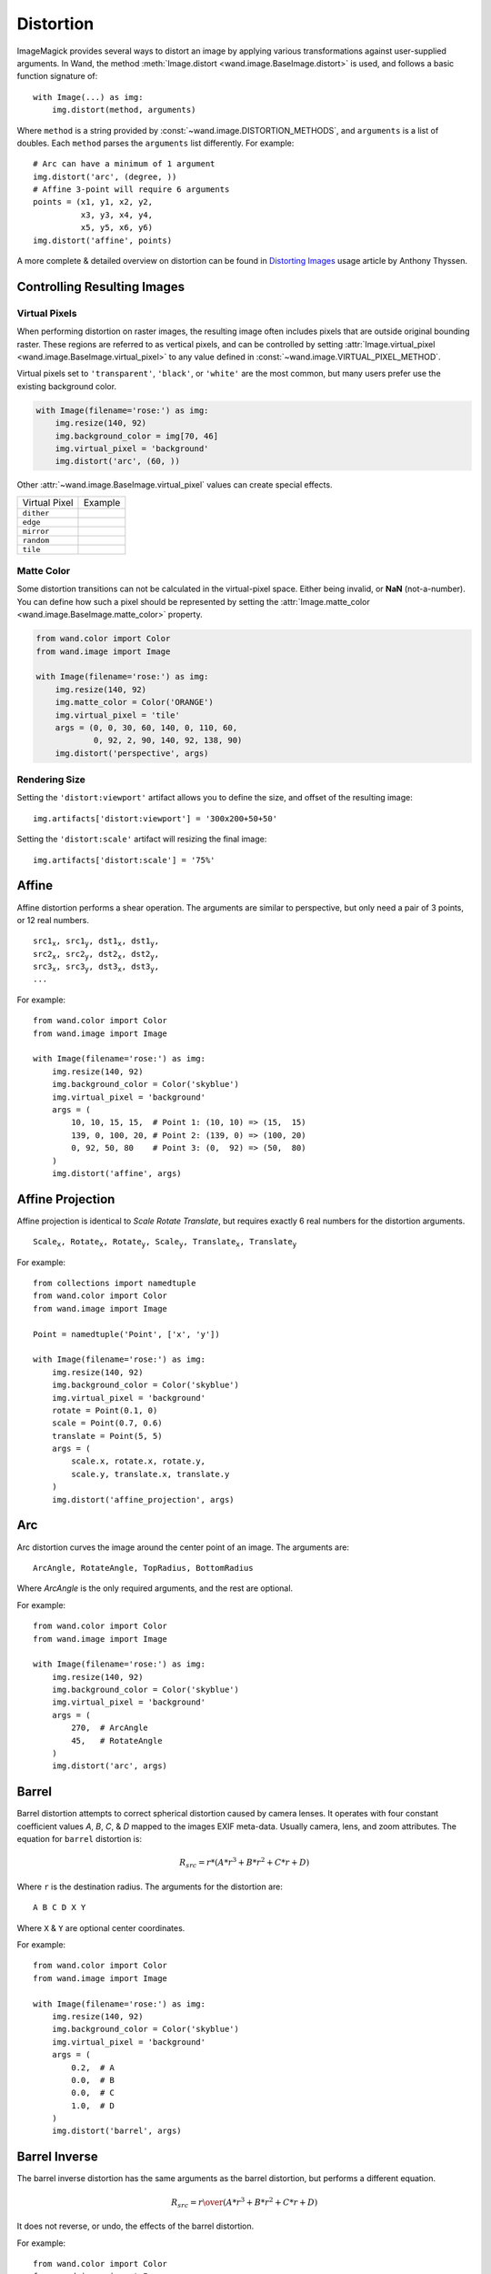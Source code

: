 .. _distort:

Distortion
==========

ImageMagick provides several ways to distort an image by applying various
transformations against user-supplied arguments. In Wand, the method
:meth:`Image.distort <wand.image.BaseImage.distort>` is used, and follows a
basic function signature of::

    with Image(...) as img:
        img.distort(method, arguments)

Where ``method`` is a string provided by :const:`~wand.image.DISTORTION_METHODS`,
and ``arguments`` is a list of doubles. Each ``method`` parses the ``arguments``
list differently. For example::

    # Arc can have a minimum of 1 argument
    img.distort('arc', (degree, ))
    # Affine 3-point will require 6 arguments
    points = (x1, y1, x2, y2,
              x3, y3, x4, y4,
              x5, y5, x6, y6)
    img.distort('affine', points)

A more complete & detailed overview on distortion can be found in `Distorting
Images`__ usage article by Anthony Thyssen.

__ https://www.imagemagick.org/Usage/distorts/


Controlling Resulting Images
----------------------------

Virtual Pixels
''''''''''''''

When performing distortion on raster images, the resulting image often includes
pixels that are outside original bounding raster. These regions are referred to
as vertical pixels, and can be controlled by setting
:attr:`Image.virtual_pixel <wand.image.BaseImage.virtual_pixel>` to any value
defined in :const:`~wand.image.VIRTUAL_PIXEL_METHOD`.

Virtual pixels set to ``'transparent'``, ``'black'``, or ``'white'`` are the
most common, but many users prefer use the existing background color.

.. code-block:: python

    with Image(filename='rose:') as img:
        img.resize(140, 92)
        img.background_color = img[70, 46]
        img.virtual_pixel = 'background'
        img.distort('arc', (60, ))

.. image:: ../_images/distort-arc-background.png

Other :attr:`~wand.image.BaseImage.virtual_pixel` values can create special
effects.

==================  =======
Virtual Pixel       Example
------------------  -------
``dither``          .. image:: ../_images/distort-arc-dither.png
``edge``            .. image:: ../_images/distort-arc-edge.png
``mirror``          .. image:: ../_images/distort-arc-mirror.png
``random``          .. image:: ../_images/distort-arc-random.png
``tile``            .. image:: ../_images/distort-arc-tile.png
==================  =======

Matte Color
'''''''''''

Some distortion transitions can not be calculated in the virtual-pixel space.
Either being invalid, or **NaN** (not-a-number). You can define how such
a pixel should be represented by setting the
:attr:`Image.matte_color <wand.image.BaseImage.matte_color>` property.

.. code-block:: python

    from wand.color import Color
    from wand.image import Image

    with Image(filename='rose:') as img:
        img.resize(140, 92)
        img.matte_color = Color('ORANGE')
        img.virtual_pixel = 'tile'
        args = (0, 0, 30, 60, 140, 0, 110, 60,
                0, 92, 2, 90, 140, 92, 138, 90)
        img.distort('perspective', args)

.. image:: ../_images/distort-arc-matte.png


Rendering Size
''''''''''''''

Setting the ``'distort:viewport'`` artifact allows you to define the size, and
offset of the resulting image::

    img.artifacts['distort:viewport'] = '300x200+50+50'

Setting the ``'distort:scale'`` artifact will resizing the final image::

    img.artifacts['distort:scale'] = '75%'


Affine
------

Affine distortion performs a shear operation. The arguments are similar to
perspective, but only need a pair of 3 points, or 12 real numbers.

.. parsed-literal::

    src1\ :sub:`x`, src1\ :sub:`y`, dst1\ :sub:`x`, dst1\ :sub:`y`,
    src2\ :sub:`x`, src2\ :sub:`y`, dst2\ :sub:`x`, dst2\ :sub:`y`,
    src3\ :sub:`x`, src3\ :sub:`y`, dst3\ :sub:`x`, dst3\ :sub:`y`,
    ...

For example::

    from wand.color import Color
    from wand.image import Image

    with Image(filename='rose:') as img:
        img.resize(140, 92)
        img.background_color = Color('skyblue')
        img.virtual_pixel = 'background'
        args = (
            10, 10, 15, 15,  # Point 1: (10, 10) => (15,  15)
            139, 0, 100, 20, # Point 2: (139, 0) => (100, 20)
            0, 92, 50, 80    # Point 3: (0,  92) => (50,  80)
        )
        img.distort('affine', args)

.. image:: ../_images/distort-affine.png


Affine Projection
-----------------

Affine projection is identical to `Scale Rotate Translate`, but requires exactly
6 real numbers for the distortion arguments.

.. parsed-literal::

    Scale\ :sub:`x`, Rotate\ :sub:`x`, Rotate\ :sub:`y`, Scale\ :sub:`y`, Translate\ :sub:`x`, Translate\ :sub:`y`

For example::

    from collections import namedtuple
    from wand.color import Color
    from wand.image import Image

    Point = namedtuple('Point', ['x', 'y'])

    with Image(filename='rose:') as img:
        img.resize(140, 92)
        img.background_color = Color('skyblue')
        img.virtual_pixel = 'background'
        rotate = Point(0.1, 0)
        scale = Point(0.7, 0.6)
        translate = Point(5, 5)
        args = (
            scale.x, rotate.x, rotate.y,
            scale.y, translate.x, translate.y
        )
        img.distort('affine_projection', args)

.. image:: ../_images/distort-affine-projection.png


Arc
---

Arc distortion curves the image around the center point of an image. The
arguments are:

.. parsed-literal::

    ArcAngle, RotateAngle, TopRadius, BottomRadius

Where `ArcAngle` is the only required arguments, and the rest are optional.

For example::

    from wand.color import Color
    from wand.image import Image

    with Image(filename='rose:') as img:
        img.resize(140, 92)
        img.background_color = Color('skyblue')
        img.virtual_pixel = 'background'
        args = (
            270,  # ArcAngle
            45,   # RotateAngle
        )
        img.distort('arc', args)

.. image:: ../_images/distort-arc.png


Barrel
------

Barrel distortion attempts to correct spherical distortion caused by camera
lenses. It operates with four constant coefficient values `A`, `B`, `C`, & `D`
mapped to the images EXIF meta-data. Usually camera, lens, and zoom attributes.
The equation for ``barrel`` distortion is:

.. math:: {R}_{src} = r * \left( A * r^3 + B * r^2 + C * r + D \right)

Where ``r`` is the destination radius. The arguments for the distortion are:

.. parsed-literal::

    A B C D X Y

Where ``X`` & ``Y`` are optional center coordinates.

For example::

    from wand.color import Color
    from wand.image import Image

    with Image(filename='rose:') as img:
        img.resize(140, 92)
        img.background_color = Color('skyblue')
        img.virtual_pixel = 'background'
        args = (
            0.2,  # A
            0.0,  # B
            0.0,  # C
            1.0,  # D
        )
        img.distort('barrel', args)

.. image:: ../_images/distort-barrel.png


Barrel Inverse
--------------
The barrel inverse distortion has the same arguments as the barrel distortion,
but performs a different equation.

.. math:: {R}_{src} = { r \over \left( A * r^3 + B * r^2 + C * r + D \right) }

It does not reverse, or undo, the effects of the barrel distortion.

For example::

    from wand.color import Color
    from wand.image import Image

    with Image(filename='rose:') as img:
        img.resize(140, 92)
        img.background_color = Color('skyblue')
        img.virtual_pixel = 'background'
        args = (
            0.0,   # A
            0.0,   # B
            -0.5,  # C
            1.5,   # D
        )
        img.distort('barrel_inverse', args)

.. image:: ../_images/distort-barrel-inverse.png


Bilinear
--------

The bilinear distortion is similar to perspective distortion, but evenly
distributes pixels rather than compress & reduce shrinking areas. This
means that shrunk areas of the image will appear flat with bilinear as opposed
to farther away. The arguments are:

.. parsed-literal::

    src1\ :sub:`x`, src1\ :sub:`y`, dst1\ :sub:`x`, dst1\ :sub:`y`,
    src2\ :sub:`x`, src2\ :sub:`y`, dst2\ :sub:`x`, dst2\ :sub:`y`,
    src3\ :sub:`x`, src3\ :sub:`y`, dst3\ :sub:`x`, dst3\ :sub:`y`,
    src4\ :sub:`x`, src4\ :sub:`y`, dst4\ :sub:`x`, dst4\ :sub:`y`,
    ...

Unlike other inverse methods, bilinear distortion effects are directional.
Meaning you can undo a distortion previously applied. For example::

    from itertools import chain
    from wand.color import Color
    from wand.image import Image

    with Image(filename='rose:') as img:
        img.resize(140, 92)
        img.background_color = Color('skyblue')
        img.virtual_pixel = 'background'
        source_points = (
            (0, 0),
            (140, 0),
            (0, 92),
            (140, 92)
        )
        destination_points = (
            (14, 4.6),
            (126.9, 9.2),
            (0, 92),
            (140, 92)
        )
        order = chain.from_iterable(zip(source_points, destination_points))
        arguments = list(chain.from_iterable(order))
        img.distort('bilinear_forward', arguments)

.. image:: ../_images/distort-bilinear-forward.png

And then reverted with by swapping the destination with source coordinates,
and using ``'bilinear_reverse'``::

        order = chain.from_iterable(zip(destination_points, source_points))
        arguments = list(chain.from_iterable(order))
        img.distort('bilinear_reverse', arguments)

.. image:: ../_images/distort-bilinear-reverse.png


Cylinder & Plane
----------------

Cylinder 2 plane is a radial projection to correct common field of
vision (fov) distortions. The arguments are:

.. parsed-literal::

    FovAngle, CenterX, CenterY, FovOutput, DestCenterX, DestCenterY

Where only the first argument is required, and the rest are optional.
The `FovAngle` value can be roughly calculated by:

.. math:: {FovAngle} = {{LensFocalLength} \over {FilmWidth}} * { 180 \over \pi }

The ``'plane_2_cylinder'`` is the inverted behavior. The arguments are:

.. parsed-literal::

    FovAngle, CenterX, CenterY

For (a rather poor) example::

    import math
    from wand.color import Color
    from wand.image import Image

    with Image(filename='rose:') as img:
        img.resize(140, 92)
        img.background_color = Color('skyblue')
        img.virtual_pixel = 'background'
        lens = 60
        film = 35
        args = (
            lens/film * 180/math.pi,
        )
        img.distort('plane_2_cylinder', args)

.. image:: ../_images/distort-plane2cylinder.png

And the inverse::

        img.distort('cylinder_2_plane', args)

.. image:: ../_images/distort-cylinder2plane.png



Perspective
-----------

Perspective distortion requires 4 pairs of points which is a total of 16 doubles.
The order of the ``arguments`` are groups of source & destination coordinate
pairs.

.. parsed-literal::

    src1\ :sub:`x`, src1\ :sub:`y`, dst1\ :sub:`x`, dst1\ :sub:`y`,
    src2\ :sub:`x`, src2\ :sub:`y`, dst2\ :sub:`x`, dst2\ :sub:`y`,
    src3\ :sub:`x`, src3\ :sub:`y`, dst3\ :sub:`x`, dst3\ :sub:`y`,
    src4\ :sub:`x`, src4\ :sub:`y`, dst4\ :sub:`x`, dst4\ :sub:`y`,
    ...

For example::

    from itertools import chain
    from wand.color import Color
    from wand.image import Image

    with Image(filename='rose:') as img:
        img.resize(140, 92)
        img.background_color = Color('skyblue')
        img.virtual_pixel = 'background'
        source_points = (
            (0, 0),
            (140, 0),
            (0, 92),
            (140, 92)
        )
        destination_points = (
            (14, 4.6),
            (126.9, 9.2),
            (0, 92),
            (140, 92)
        )
        order = chain.from_iterable(zip(source_points, destination_points))
        arguments = list(chain.from_iterable(order))
        img.distort('perspective', arguments)

.. image:: ../_images/distort-perspective.png


Polar & Depolar
---------------

Polar distortion is similar to arc distort method, but does not attempt to
preserve aspect ratios.

.. parsed-literal::

    Radius\ :sub:`max`, Radius\ :sub:`min`, Center\ :sub:`x`, Center\ :sub:`y`, Angle\ :sub:`start`, Angle\ :sub:`end`

All the arguments are optional, and an argument of ``0`` will use the distance
of the center to the closet edge as the default radius.

For example::

    from wand.image import Image

    with Image(filename='rose:') as img:
        img.resize(140, 92)
        img.virtual_pixel = 'black'
        img.distort('polar', (0,))

.. image:: ../_images/distort-polar.png

For depolar distortion, the arguments are the same. However to revert the image
previously distorted with nearest edge (argument ``0``), use ``-1`` for
ImageMagick to calculate the radius distance from the middle to the farthest
edge.

For example::

    from wand.image import Image

    with Image(filename='distort-polar.png') as img:
        img.virtual_pixel = 'horizontal_tile'
        img.distort('depolar', (-1,))

.. image:: ../_images/distort-depolar.png


Polynomial
----------

Polynomial distortion requires at least four sets of coordinates & control
points, and will perform a standard polynomial equation. However, the first
distortion argument is reserved to define the ``Order``, or ``Complexity``
of the two dimensional equation.

.. parsed-literal::

    Order, src1\ :sub:`x`, src1\ :sub:`y`, dst1\ :sub:`x`, dst1\ :sub:`y`,
           src2\ :sub:`x`, src2\ :sub:`y`, dst2\ :sub:`x`, dst2\ :sub:`y`,
           src3\ :sub:`x`, src3\ :sub:`y`, dst3\ :sub:`x`, dst3\ :sub:`y`,
           src4\ :sub:`x`, src4\ :sub:`y`, dst4\ :sub:`x`, dst4\ :sub:`y`,
           ...

For example::

    from collections import namedtuple
    from wand.color import Color
    from wand.image import Image

    Point = namedtuple('Point', ['x', 'y', 'i', 'j'])

    with Image(filename='rose:') as img:
        img.resize(140, 92)
        img.background_color = Color('skyblue')
        img.virtual_pixel = 'background'
        order = 1.5
        alpha = Point(0, 0, 26, 0)
        beta = Point(139, 0, 114, 23)
        gamma = Point(139, 91, 139, 80)
        delta = Point(0, 92, 0, 78)
        args = (
            order,
            alpha.x, alpha.y, alpha.i, alpha.j,
            beta.x, beta.y, beta.i, beta.j,
            gamma.x, gamma.y, gamma.i, gamma.j,
            delta.x, delta.y, delta.i, delta.j,
        )
        img.distort('polynomial', args)

.. image:: ../_images/distort-polynomial.png


Scale Rotate Translate
----------------------

A more common form of distortion, the method ``'scale_rotate_translate'`` can
be controlled by the total number of arguments.

The total arguments dictate the following order.

===============  ==============
Total Arguments  Argument Order
---------------  --------------
 1                Angle
 2                Scale, Angle
 3                X, Y, Angle
 4                X, Y, Scale, Angle
 5                X, Y, ScaleX, ScaleY, Angle
 6                X, Y, Scale, Angle, NewX, NewY
 7                X, Y, ScaleX, ScaleY, Angle, NewX, NewY
===============  ==============

For example...

A single argument would be treated as an angle::

    from wand.color import Color
    from wand.image import Image

    with Image(filename='rose:') as img:
        img.resize(140, 92)
        img.background_color = Color('skyblue')
        img.virtual_pixel = 'background'
        angle = 90.0
        img.distort('scale_rotate_translate', (angle,))

.. image:: ../_images/distort-srt-angle.png

Two arguments would be treated as a scale & angle::

    with Image(filename='rose:') as img:
        img.resize(140, 92)
        img.background_color = Color('skyblue')
        img.virtual_pixel = 'background'
        angle = 90.0
        scale = 0.5
        img.distort('scale_rotate_translate', (scale, angle,))

.. image:: ../_images/distort-srt-scale-angle.png


And three arguments would describe the origin of rotation::

    with Image(filename='rose:') as img:
        img.resize(140, 92)
        img.background_color = Color('skyblue')
        img.virtual_pixel = 'background'
        x = 80
        y = 60
        angle = 90.0
        img.distort('scale_rotate_translate', (x, y, angle,))

.. image:: ../_images/distort-srt-xy-angle.png

... and so forth.


Shepards
--------

Shepard's distortion moves (or smudges) a given source point to a destination
coordinate. The arguments are:

.. parsed-literal::

    src1\ :sub:`x`, src1\ :sub:`y`, dst1\ :sub:`x`, dst1\ :sub:`y`,
    src2\ :sub:`x`, src2\ :sub:`y`, dst2\ :sub:`x`, dst2\ :sub:`y`,
    ...

The size, or inverse weighted distance, of the source point can be controlled
by defining ``shepards:power`` artifact.

For example::

    from collections import namedtuple
    from wand.color import Color
    from wand.image import Image

    Point = namedtuple('Point', ['x', 'y', 'i', 'j'])

    with Image(filename='rose:') as img:
        img.resize(140, 92)
        img.background_color = Color('skyblue')
        img.virtual_pixel = 'background'
        img.artifacts['distort:viewport'] = "160x112-10+10"
        img.artifacts['shepards:power'] = "4.0"
        alpha = Point(0, 0, 30, 15)
        beta = Point(70, 46, 60, 70)
        args = (
            *alpha,
            *beta
        )
        img.distort('shepards', args)

.. image:: ../_images/distort-shepards.png
